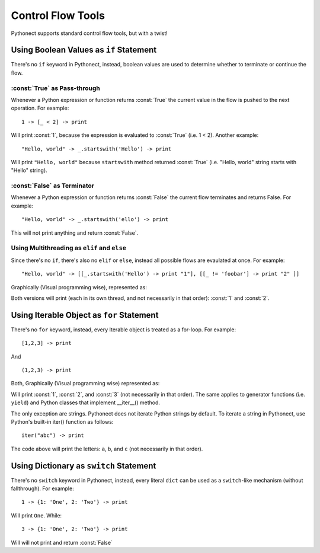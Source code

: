 .. _tut-ctrlflowtools:

******************
Control Flow Tools
******************

Pythonect supports standard control flow tools, but with a twist!


.. _tut-if:

Using Boolean Values as ``if`` Statement
========================================

There's no ``if`` keyword in Pythonect, instead, boolean values are used to
determine whether to terminate or continue the flow.


.. _tut-if-true:

:const:`True` as Pass-through
-----------------------------

Whenever a Python expression or function returns :const:`True` the current
value in the flow is pushed to the next operation. For example:   
::

    1 -> [_ < 2] -> print

Will print :const:`1`, because the expression is evaluated to :const:`True` (i.e. 1 <
2). Another example:   
::
    
    "Hello, world" -> _.startswith('Hello') -> print

Will print ``"Hello, world"`` because ``startswith`` method returned :const:`True`
(i.e. "Hello, world" string starts with "Hello" string). 


.. _tut-if-false:

:const:`False` as Terminator
----------------------------

Whenever a Python expression or function returns :const:`False` the current
flow terminates and returns False. For example: 
::

    "Hello, world" -> _.startswith('ello') -> print

This will not print anything and return :const:`False`.


.. _tut_multi_as_all:

Using Multithreading as ``elif`` and ``else``
---------------------------------------------

Since there's no ``if``, there's also no ``elif`` or ``else``, instead all
possible flows are evaulated at once. For example: 
::

    "Hello, world" -> [[_.startswith('Hello') -> print "1"], [[_ != 'foobar'] -> print "2" ]]

Graphically (Visual programming wise), represented as:

.. image:: ../_static/helloworld_1_2.png

Both versions will print (each in its own thread, and not necessarily in that
order): :const:`1` and :const:`2`.


.. _tut-for:

Using Iterable Object as ``for`` Statement
==========================================

There's no ``for`` keyword, instead, every Iterable object is treated as a
for-loop. For example: 
::

    [1,2,3] -> print

And
::

    (1,2,3) -> print

Both, Graphically (Visual programming wise) represented as:

.. image:: ../_static/123_to_print.png

Will print :const:`1`, :const:`2`, and :const:`3` (not necessarily in that
order). The same applies to generator functions (i.e. ``yield``) and Python
classes that implement __iter__() method.

The only exception are strings. Pythonect does not iterate Python strings by
default. To iterate a string in Pythonect, use Python's built-in iter()
function as follows:  
::

    iter("abc") -> print

The code above will print the letters: ``a``, ``b``, and ``c`` (not
necessarily in that order).


.. tut-dict-as-switch:

Using Dictionary as ``switch`` Statement
========================================

There's no ``switch`` keyword in Pythonect, instead, every literal ``dict``
can be used as a ``switch``-like mechanism (without fallthrough). For example:
::

    1 -> {1: 'One', 2: 'Two'} -> print

Will print ``One``. While:
::

    3 -> {1: 'One', 2: 'Two'} -> print

Will will not print and return :const:`False`

